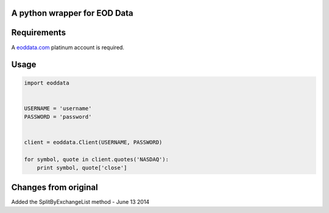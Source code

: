 A python wrapper for EOD Data
=============================

Requirements
============
A `eoddata.com <http://eoddata.com>`_ platinum account is required.

Usage
=====

.. code-block:: python

    import eoddata


    USERNAME = 'username'
    PASSWORD = 'password'


    client = eoddata.Client(USERNAME, PASSWORD)

    for symbol, quote in client.quotes('NASDAQ'):
        print symbol, quote['close']

Changes from original
=====================

Added the SplitByExchangeList method - June 13 2014